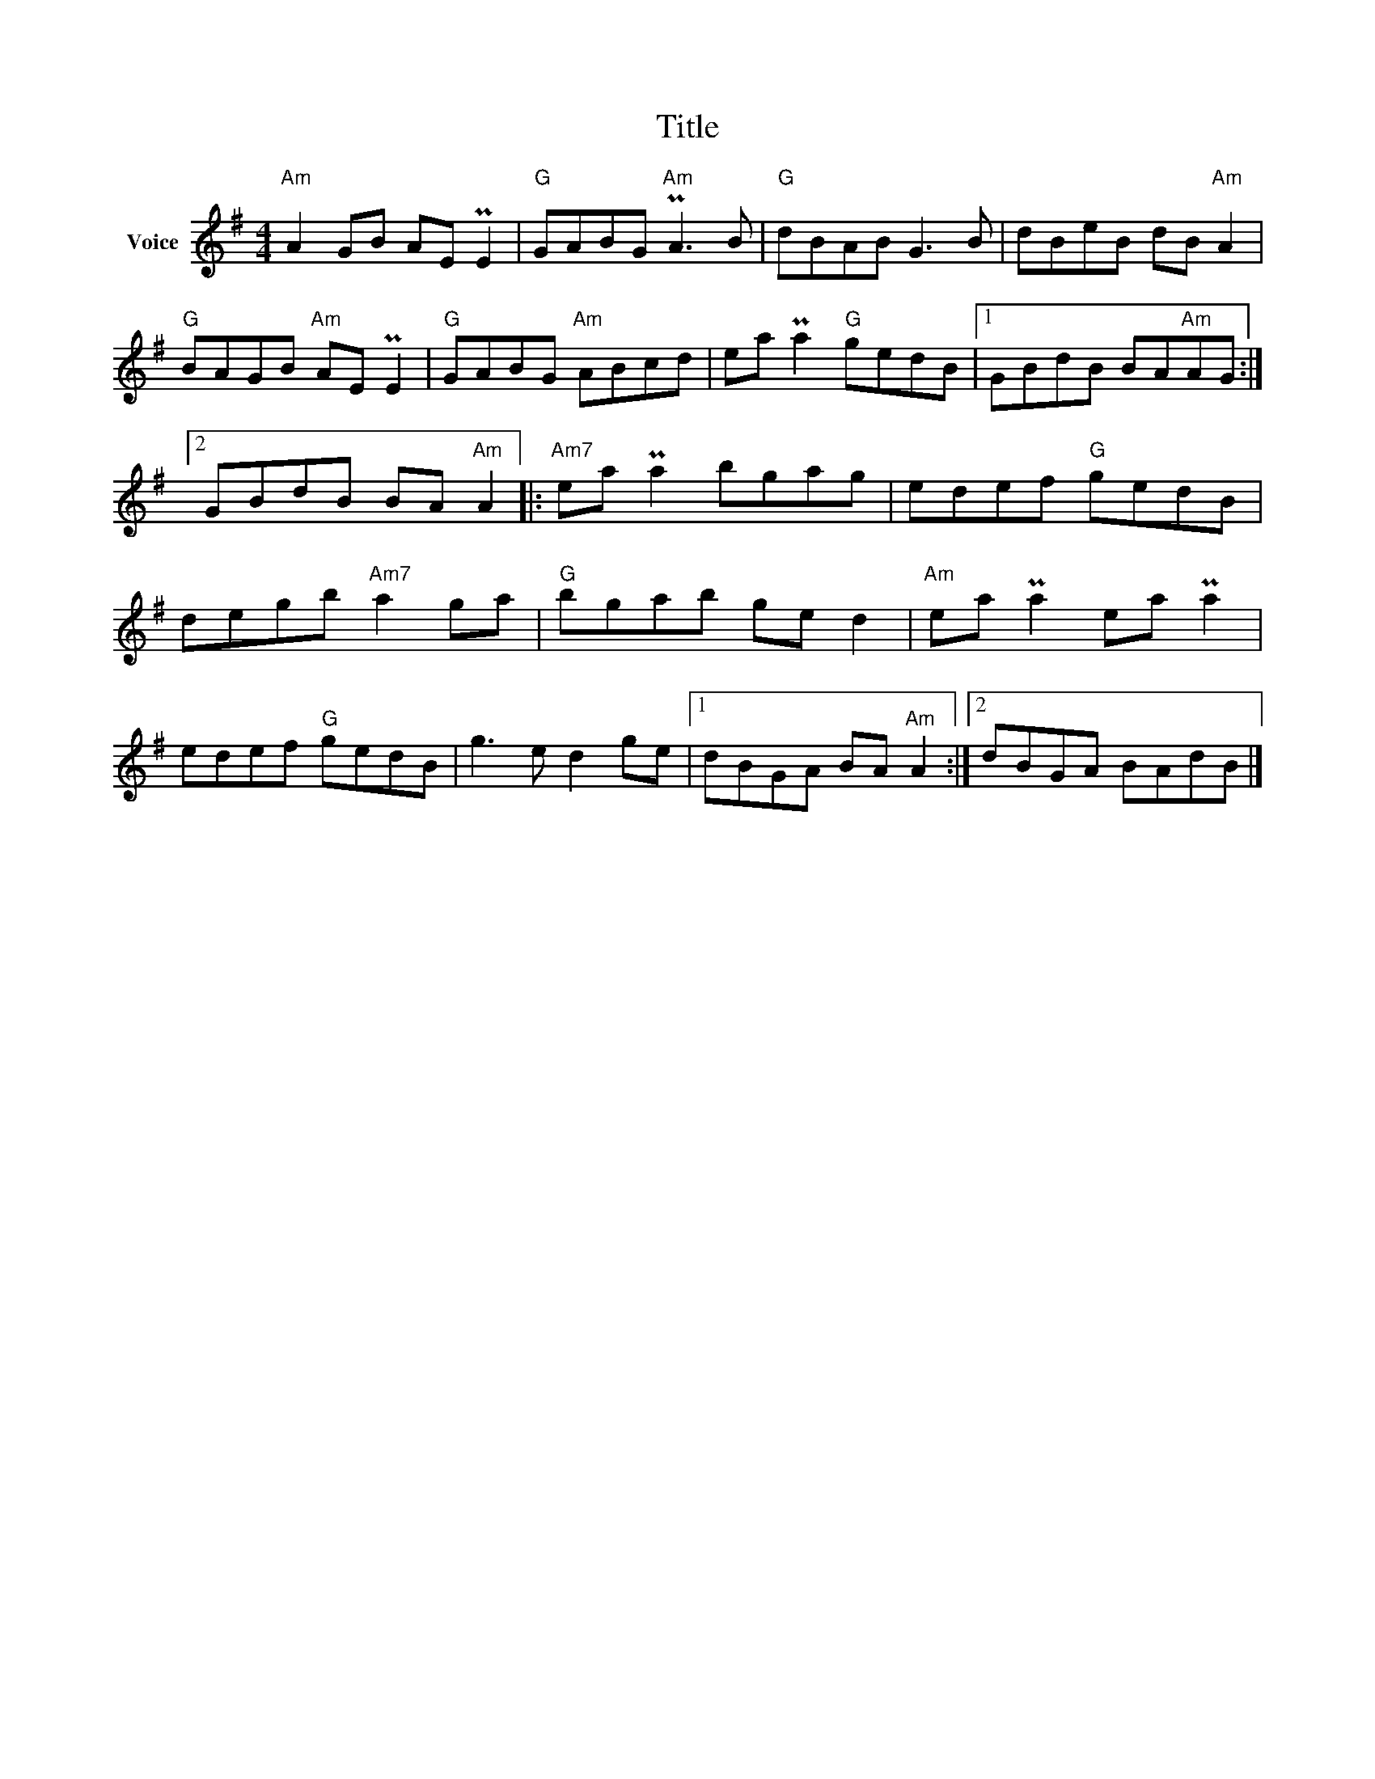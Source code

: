 X:1
T:Title
L:1/8
M:4/4
I:linebreak $
K:G
V:1 treble nm="Voice"
V:1
"Am" A2 GB AE PE2 |"G" GABG"Am" PA3 B |"G" dBAB G3 B | dBeB dB"Am" A2 |"G" BAGB"Am" AE PE2 | %5
"G" GABG"Am" ABcd | ea Pa2"G" gedB |1 GBdB BA"Am"AG :|2 GBdB BA"Am" A2 |:"Am7" ea Pa2 bgag | %10
 edef"G" gedB | degb"Am7" a2 ga |"G" bgab ge d2 |"Am" ea Pa2 ea Pa2 | edef"G" gedB | g3 e d2 ge |1 %16
 dBGA BA"Am" A2 :|2 dBGA BAdB |] %18

